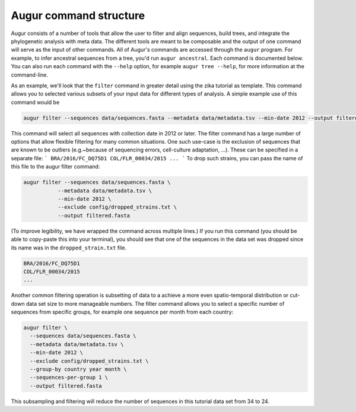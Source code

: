 =======================
Augur command structure
=======================

Augur consists of a number of tools that allow the user to filter and align sequences, build trees, and integrate the phylogenetic analysis with meta data.
The different tools are meant to be composable and the output of one command will serve as the input of other commands.
All of Augur's commands are accessed through the ``augur`` program.
For example, to infer ancestral sequences from a tree, you'd run ``augur ancestral``.
Each command is documented below.
You can also run each command with the ``--help`` option, for example ``augur tree --help``, for more information at the command-line.


As an example, we'll look that the ``filter`` command in greater detail using the zika tutorial as template.
This command allows you to selected various subsets of your input data for different types of analysis.
A simple example use of this command would be

.. code-block:: bash

	augur filter --sequences data/sequences.fasta --metadata data/metadata.tsv --min-date 2012 --output filtered.fasta

This command will select all sequences with collection date in 2012 or later.
The filter command has a large number of options that allow flexible filtering for many common situations.
One such use-case is the exclusion of sequences that are known to be outliers (e.g.~because of sequencing errors, cell-culture adaptation, ...).
These can be specified in a separate file:
```
BRA/2016/FC_DQ75D1
COL/FLR_00034/2015
...
```
To drop such strains, you can pass the name of this file to the augur filter command:

.. code-block:: bash

  augur filter --sequences data/sequences.fasta \
             --metadata data/metadata.tsv \
             --min-date 2012 \
             --exclude config/dropped_strains.txt \
             --output filtered.fasta

(To improve legibility, we have wrapped the command across multiple lines.)
If you run this command (you should be able to copy-paste this into your terminal), you should see that one of the sequences in the data set was dropped since its name was in the ``dropped_strain.txt`` file.

.. code:: text

  BRA/2016/FC_DQ75D1
  COL/FLR_00034/2015
  ...

Another common filtering operation is subsetting of data to a achieve a more even spatio-temporal distribution or cut-down data set size to more manageable numbers.
The filter command allows you to select a specific number of sequences from specific groups, for example one sequence per month from each country:

.. code-block:: bash

  augur filter \
    --sequences data/sequences.fasta \
    --metadata data/metadata.tsv \
    --min-date 2012 \
    --exclude config/dropped_strains.txt \
    --group-by country year month \
    --sequences-per-group 1 \
    --output filtered.fasta

This subsampling and filtering will reduce the number of sequences in this tutorial data set from 34 to 24.
